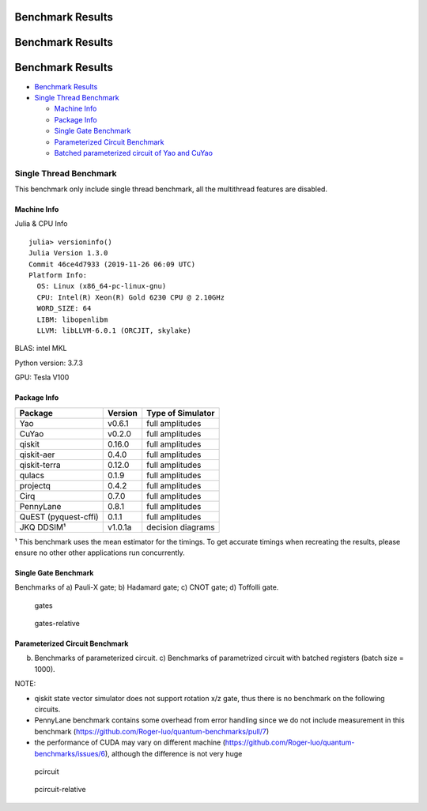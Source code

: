 Benchmark Results
=================
Benchmark Results
=================
Benchmark Results
=================

-  `Benchmark Results <#benchmark-results>`__
-  `Single Thread Benchmark <#single-thread-benchmark>`__

   -  `Machine Info <#machine-info>`__
   -  `Package Info <#package-info>`__
   -  `Single Gate Benchmark <#single-gate-benchmark>`__
   -  `Parameterized Circuit
      Benchmark <#parameterized-circuit-benchmark>`__
   -  `Batched parameterized circuit of Yao and
      CuYao <#batched-parameterized-circuit-of-yao-and-cuyao>`__

Single Thread Benchmark
-----------------------

This benchmark only include single thread benchmark, all the multithread
features are disabled.

Machine Info
~~~~~~~~~~~~

Julia & CPU Info

::

    julia> versioninfo()
    Julia Version 1.3.0
    Commit 46ce4d7933 (2019-11-26 06:09 UTC)
    Platform Info:
      OS: Linux (x86_64-pc-linux-gnu)
      CPU: Intel(R) Xeon(R) Gold 6230 CPU @ 2.10GHz
      WORD_SIZE: 64
      LIBM: libopenlibm
      LLVM: libLLVM-6.0.1 (ORCJIT, skylake)

BLAS: intel MKL

Python version: 3.7.3

GPU: Tesla V100

Package Info
~~~~~~~~~~~~

+------------------------+-----------+---------------------+
| Package                | Version   | Type of Simulator   |
+========================+===========+=====================+
| Yao                    | v0.6.1    | full amplitudes     |
+------------------------+-----------+---------------------+
| CuYao                  | v0.2.0    | full amplitudes     |
+------------------------+-----------+---------------------+
| qiskit                 | 0.16.0    | full amplitudes     |
+------------------------+-----------+---------------------+
| qiskit-aer             | 0.4.0     | full amplitudes     |
+------------------------+-----------+---------------------+
| qiskit-terra           | 0.12.0    | full amplitudes     |
+------------------------+-----------+---------------------+
| qulacs                 | 0.1.9     | full amplitudes     |
+------------------------+-----------+---------------------+
| projectq               | 0.4.2     | full amplitudes     |
+------------------------+-----------+---------------------+
| Cirq                   | 0.7.0     | full amplitudes     |
+------------------------+-----------+---------------------+
| PennyLane              | 0.8.1     | full amplitudes     |
+------------------------+-----------+---------------------+
| QuEST (pyquest-cffi)   | 0.1.1     | full amplitudes     |
+------------------------+-----------+---------------------+
| JKQ DDSIM¹             | v1.0.1a   | decision diagrams   |
+------------------------+-----------+---------------------+

¹ This benchmark uses the mean estimator for the timings. To get
accurate timings when recreating the results, please ensure no other
other applications run concurrently.

Single Gate Benchmark
~~~~~~~~~~~~~~~~~~~~~

Benchmarks of a) Pauli-X gate; b) Hadamard gate; c) CNOT gate; d)
Toffolli gate.

.. figure:: images/gates.png
   :alt: gates

   gates
.. figure:: images/gates_relative.png
   :alt: gates-relative

   gates-relative
Parameterized Circuit Benchmark
~~~~~~~~~~~~~~~~~~~~~~~~~~~~~~~

b) Benchmarks of parameterized circuit. c) Benchmarks of parametrized
   circuit with batched registers (batch size = 1000).

NOTE:

-  qiskit state vector simulator does not support rotation x/z gate,
   thus there is no benchmark on the following circuits.
-  PennyLane benchmark contains some overhead from error handling since
   we do not include measurement in this benchmark
   (https://github.com/Roger-luo/quantum-benchmarks/pull/7)
-  the performance of CUDA may vary on different machine
   (https://github.com/Roger-luo/quantum-benchmarks/issues/6), although
   the difference is not very huge

.. figure:: images/pcircuit.png
   :alt: pcircuit

   pcircuit
.. figure:: images/pcircuit_relative.png
   :alt: pcircuit-relative

   pcircuit-relative

